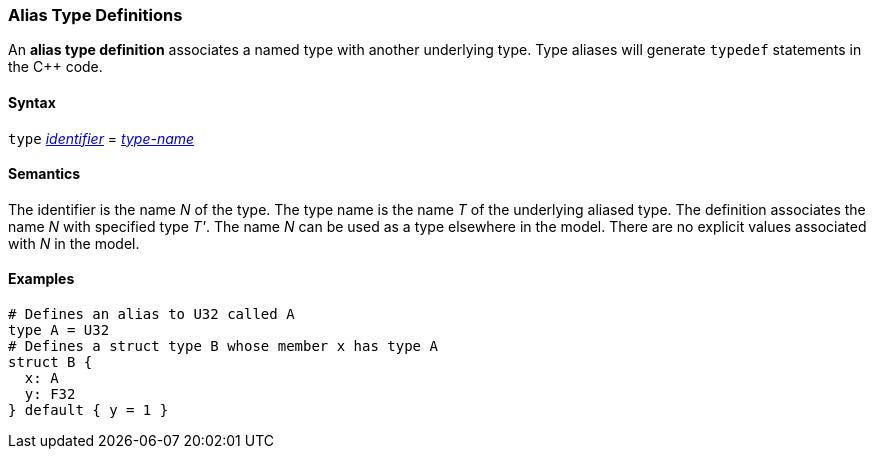 === Alias Type Definitions

An *alias type definition* associates a named type with another underlying type.
Type aliases will generate `typedef` statements in the C++ code.

==== Syntax

`type` <<Lexical-Elements_Identifiers,_identifier_>> = <<Type-Names,_type-name_>>

==== Semantics

The identifier is the name _N_ of the type.
The type name is the name _T_ of the underlying aliased type.
The definition associates the name _N_ with specified type _T'_.
The name _N_ can be used as a type elsewhere in the model.
There are no explicit values associated with _N_ in the model.

==== Examples

[source,fpp]
----
# Defines an alias to U32 called A
type A = U32
# Defines a struct type B whose member x has type A
struct B {
  x: A
  y: F32
} default { y = 1 }
----
